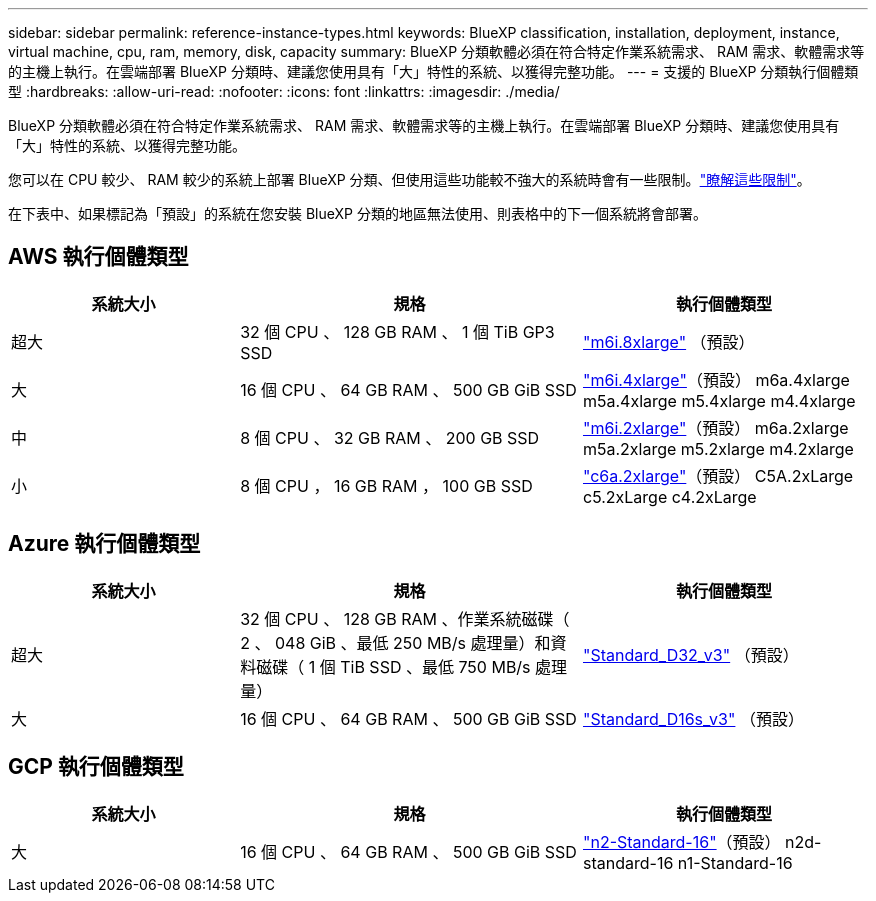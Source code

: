 ---
sidebar: sidebar 
permalink: reference-instance-types.html 
keywords: BlueXP classification, installation, deployment, instance, virtual machine, cpu, ram, memory, disk, capacity 
summary: BlueXP 分類軟體必須在符合特定作業系統需求、 RAM 需求、軟體需求等的主機上執行。在雲端部署 BlueXP 分類時、建議您使用具有「大」特性的系統、以獲得完整功能。 
---
= 支援的 BlueXP 分類執行個體類型
:hardbreaks:
:allow-uri-read: 
:nofooter: 
:icons: font
:linkattrs: 
:imagesdir: ./media/


[role="lead"]
BlueXP 分類軟體必須在符合特定作業系統需求、 RAM 需求、軟體需求等的主機上執行。在雲端部署 BlueXP 分類時、建議您使用具有「大」特性的系統、以獲得完整功能。

您可以在 CPU 較少、 RAM 較少的系統上部署 BlueXP 分類、但使用這些功能較不強大的系統時會有一些限制。link:concept-cloud-compliance.html["瞭解這些限制"^]。

在下表中、如果標記為「預設」的系統在您安裝 BlueXP 分類的地區無法使用、則表格中的下一個系統將會部署。



== AWS 執行個體類型

[cols="20,30,25"]
|===
| 系統大小 | 規格 | 執行個體類型 


| 超大 | 32 個 CPU 、 128 GB RAM 、 1 個 TiB GP3 SSD | https://aws.amazon.com/ec2/instance-types/m6i/["m6i.8xlarge"^] （預設） 


| 大 | 16 個 CPU 、 64 GB RAM 、 500 GB GiB SSD | https://aws.amazon.com/ec2/instance-types/m6i/["m6i.4xlarge"^]（預設） m6a.4xlarge m5a.4xlarge m5.4xlarge m4.4xlarge 


| 中 | 8 個 CPU 、 32 GB RAM 、 200 GB SSD | https://aws.amazon.com/ec2/instance-types/m6i/["m6i.2xlarge"^]（預設） m6a.2xlarge m5a.2xlarge m5.2xlarge m4.2xlarge 


| 小 | 8 個 CPU ， 16 GB RAM ， 100 GB SSD | https://aws.amazon.com/ec2/instance-types/c6a/["c6a.2xlarge"^]（預設） C5A.2xLarge c5.2xLarge c4.2xLarge 
|===


== Azure 執行個體類型

[cols="20,30,25"]
|===
| 系統大小 | 規格 | 執行個體類型 


| 超大 | 32 個 CPU 、 128 GB RAM 、作業系統磁碟（ 2 、 048 GiB 、最低 250 MB/s 處理量）和資料磁碟（ 1 個 TiB SSD 、最低 750 MB/s 處理量） | https://learn.microsoft.com/en-us/azure/virtual-machines/dv3-dsv3-series#dv3-series["Standard_D32_v3"^] （預設） 


| 大 | 16 個 CPU 、 64 GB RAM 、 500 GB GiB SSD | https://learn.microsoft.com/en-us/azure/virtual-machines/dv3-dsv3-series#dsv3-series["Standard_D16s_v3"^] （預設） 
|===


== GCP 執行個體類型

[cols="20,30,25"]
|===
| 系統大小 | 規格 | 執行個體類型 


| 大 | 16 個 CPU 、 64 GB RAM 、 500 GB GiB SSD | https://cloud.google.com/compute/docs/general-purpose-machines#n2_machines["n2-Standard-16"^]（預設） n2d-standard-16 n1-Standard-16 
|===